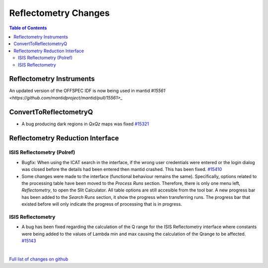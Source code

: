 =====================
Reflectometry Changes
=====================

.. contents:: Table of Contents
   :local:

Reflectometry Instruments
--------------------------

An updated version of the OFFSPEC IDF is now being used in mantid `#15561 <https://github.com/mantidproject/mantid/pull/15561>_`
   
ConvertToReflectometryQ
-----------------------

- A bug producing dark regions in *QxQz* maps was fixed `#15321 <https://github.com/mantidproject/mantid/pull/15321>`_

Reflectometry Reduction Interface
---------------------------------

ISIS Reflectometry (Polref)
###########################

- Bugfix: When using the ICAT search in the interface, if the wrong user credentials were entered or the login dialog
  was closed before the details had been entered then mantid crashed. This has been fixed.
  `#15410 <https://github.com/mantidproject/mantid/pull/15410>`_
- Some changes were made to the interface (functional behaviour remains the same). Specifically, options related to
  the processing table have been moved to the *Process Runs* section. Therefore, there is only one menu left,
  *Reflectometry*, to open the Slit Calculator. All table options are still accesible from the tool bar.
  A new progress bar has been added to the *Search Runs* section, it show the progress when
  transferring runs. The progress bar that existed before will only indicate the progress of processing that is
  in progress.

.. figure:: /images/ISISReflectometryPolref_newTableView.png

ISIS Reflectometry
##################

- A bug has been fixed regarding the calculation of the Q range for the ISIS Reflectometry interface where constants
  were being added to the values of Lambda min and max causing the calculation of the Qrange to be affected.
  `#15143 <https://github.com/mantidproject/mantid/pull/15143>`_

|

`Full list of changes on github <http://github.com/mantidproject/mantid/pulls?q=is%3Apr+milestone%3A%22Release+3.7%22+is%3Amerged+label%3A%22Component%3A+Reflectometry%22>`__

